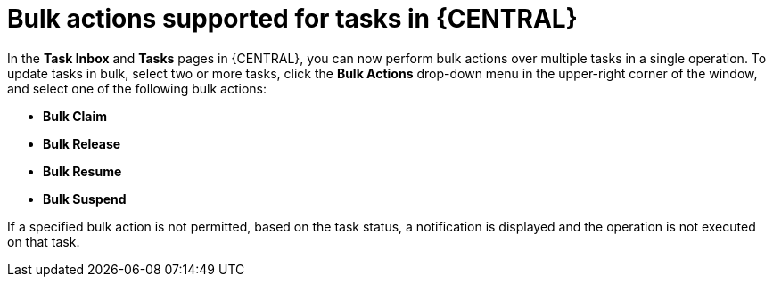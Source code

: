[id='task-bulk-actions-7240']

= Bulk actions supported for tasks in {CENTRAL}

In the  *Task Inbox* and *Tasks* pages in {CENTRAL}, you can now perform bulk actions over multiple tasks in a single operation. To update tasks in bulk, select two or more tasks, click the *Bulk Actions* drop-down menu in the upper-right corner of the window, and select one of the following bulk actions:

* *Bulk Claim*
* *Bulk Release*
* *Bulk Resume*
* *Bulk Suspend*

ifdef::JBPM[]
image::ReleaseNotes/TaskBulkActions_7.24.0.png[align="center", title="Task Bulk actions"]
endif::[]

If a specified bulk action is not permitted, based on the task status, a notification is displayed and
the operation is not executed on that task.